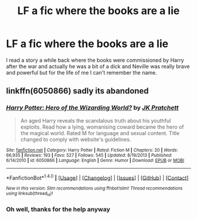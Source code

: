 #+TITLE: LF a fic where the books are a lie

* LF a fic where the books are a lie
:PROPERTIES:
:Author: kingsoloman28
:Score: 6
:DateUnix: 1500061006.0
:DateShort: 2017-Jul-15
:FlairText: Request
:END:
I read a story a while back where the books were commissioned by Harry after the war and actually he was a bit of a dick and Neville was really brave and powerful but for the life of me I can't remember the name.


** linkffn(6050866) sadly its abandoned
:PROPERTIES:
:Score: 6
:DateUnix: 1500061098.0
:DateShort: 2017-Jul-15
:END:

*** [[http://www.fanfiction.net/s/6050866/1/][*/Harry Potter: Hero of the Wizarding World?/*]] by [[https://www.fanfiction.net/u/1699985/JK-Pratchett][/JK Pratchett/]]

#+begin_quote
  An aged Harry reveals the scandalous truth about his youthful exploits. Read how a lying, womanising coward became the hero of the magical world. Rated M for language and sexual content. Title changed to comply with website's guidelines.
#+end_quote

^{/Site/: [[http://www.fanfiction.net/][fanfiction.net]] *|* /Category/: Harry Potter *|* /Rated/: Fiction M *|* /Chapters/: 20 *|* /Words/: 66,935 *|* /Reviews/: 193 *|* /Favs/: 527 *|* /Follows/: 545 *|* /Updated/: 8/19/2013 *|* /Published/: 6/14/2010 *|* /id/: 6050866 *|* /Language/: English *|* /Genre/: Humor *|* /Download/: [[http://www.ff2ebook.com/old/ffn-bot/index.php?id=6050866&source=ff&filetype=epub][EPUB]] or [[http://www.ff2ebook.com/old/ffn-bot/index.php?id=6050866&source=ff&filetype=mobi][MOBI]]}

--------------

*FanfictionBot*^{1.4.0} *|* [[[https://github.com/tusing/reddit-ffn-bot/wiki/Usage][Usage]]] | [[[https://github.com/tusing/reddit-ffn-bot/wiki/Changelog][Changelog]]] | [[[https://github.com/tusing/reddit-ffn-bot/issues/][Issues]]] | [[[https://github.com/tusing/reddit-ffn-bot/][GitHub]]] | [[[https://www.reddit.com/message/compose?to=tusing][Contact]]]

^{/New in this version: Slim recommendations using/ ffnbot!slim! /Thread recommendations using/ linksub(thread_id)!}
:PROPERTIES:
:Author: FanfictionBot
:Score: 1
:DateUnix: 1500061101.0
:DateShort: 2017-Jul-15
:END:


*** Oh well, thanks for the help anyway
:PROPERTIES:
:Author: kingsoloman28
:Score: 1
:DateUnix: 1500064617.0
:DateShort: 2017-Jul-15
:END:
